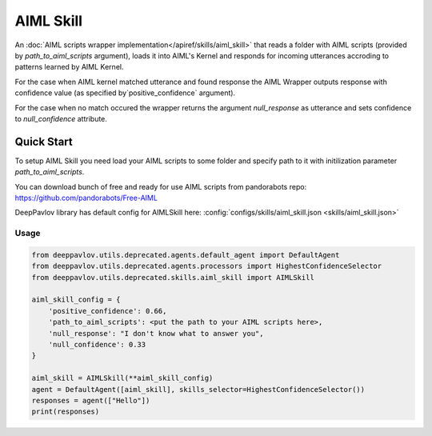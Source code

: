 AIML Skill
======================

An :doc:`AIML scripts wrapper implementation</apiref/skills/aiml_skill>` that reads a folder with AIML scripts
(provided by `path_to_aiml_scripts` argument), loads it into AIML's Kernel and responds for incoming utterances
accroding to patterns learned by AIML Kernel.

For the case when AIML kernel matched utterance and found response the AIML Wrapper outputs response with confidence
value (as specified by`positive_confidence` argument).

For the case when no match occured the wrapper returns the argument `null_response` as utterance and sets confidence to
`null_confidence` attribute.


Quick Start
-----------
To setup AIML Skill you need load your AIML scripts to some folder and specify path to it with initilization
parameter `path_to_aiml_scripts`.

You can download bunch of free and ready for use AIML scripts from pandorabots repo:
https://github.com/pandorabots/Free-AIML

DeepPavlov library has default config for AIMLSkill here: :config:`configs/skills/aiml_skill.json <skills/aiml_skill.json>`

Usage
^^^^^^^^

.. code:: python

    from deeppavlov.utils.deprecated.agents.default_agent import DefaultAgent
    from deeppavlov.utils.deprecated.agents.processors import HighestConfidenceSelector
    from deeppavlov.utils.deprecated.skills.aiml_skill import AIMLSkill

    aiml_skill_config = {
        'positive_confidence': 0.66,
        'path_to_aiml_scripts': <put the path to your AIML scripts here>,
        'null_response': "I don't know what to answer you",
        'null_confidence': 0.33
    }

    aiml_skill = AIMLSkill(**aiml_skill_config)
    agent = DefaultAgent([aiml_skill], skills_selector=HighestConfidenceSelector())
    responses = agent(["Hello"])
    print(responses)
